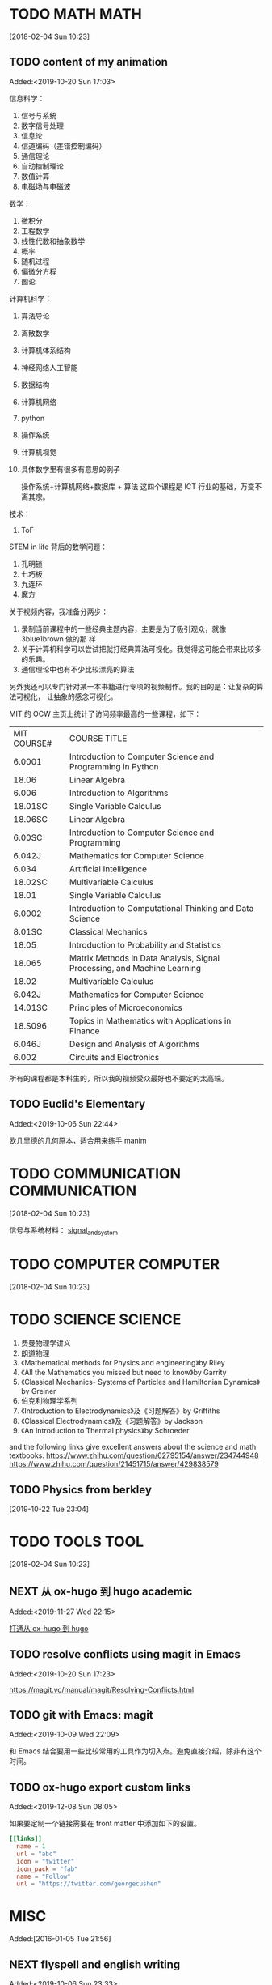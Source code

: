#+FILETAGS:WORK
#+PROPERTY: Effort_ALL 0 0:10 0:20 0:30 1:00 2:00 4:00 6:00 8:00
#+COLUMNS: %40ITEM(Task) %17Effort(Estimated Effort){:} %CLOCKSUM

* TODO MATH                                                               :MATH:
  :PROPERTIES:
  :ID:       834d2d31-aa5e-49d3-ba47-089e1916949b
  :END:
   [2018-02-04 Sun 10:23]


** TODO content of my animation
:LOGBOOK:
CLOCK: [2019-10-20 Sun 17:03]--[2019-10-20 Sun 17:06] =>  0:03
:END:
 Added:<2019-10-20 Sun 17:03>

 信息科学：
1. 信号与系统
2. 数字信号处理
3. 信息论
4. 信道编码（差错控制编码）
5. 通信理论
6. 自动控制理论
7. 数值计算
8. 电磁场与电磁波

数学：
1. 微积分
2. 工程数学
3. 线性代数和抽象数学
4. 概率
5. 随机过程
6. 偏微分方程
7. 图论

计算机科学：
1. 算法导论
2. 离散数学
3. 计算机体系结构
4. 神经网络人工智能
5. 数据结构
6. 计算机网络
7. python
8. 操作系统
9. 计算机视觉
10. 具体数学里有很多有意思的例子

 操作系统+计算机网络+数据库 + 算法 这四个课程是 ICT 行业的基础，万变不离其宗。

技术：
1. ToF

STEM in life 背后的数学问题：
1. 孔明锁
2. 七巧板
3. 九连环
4. 魔方

关于视频内容，我准备分两步：
1. 录制当前课程中的一些经典主题内容，主要是为了吸引观众，就像 3blue1brown 做的那
   样
2. 关于计算机科学可以尝试把就打经典算法可视化。我觉得这可能会带来比较多的乐趣。
3. 通信理论中也有不少比较漂亮的算法

另外我还可以专门针对某一本书籍进行专项的视频制作。我的目的是：让复杂的算法可视化，
让抽象的感念可视化。

MIT 的 OCW 主页上统计了访问频率最高的一些课程，如下：

| MIT COURSE# | COURSE TITLE                                                             |
| 6.0001      | Introduction to Computer Science and Programming in Python               |
| 18.06       | Linear Algebra                                                           |
| 6.006       | Introduction to Algorithms                                               |
| 18.01SC     | Single Variable Calculus                                                 |
| 18.06SC     | Linear Algebra                                                           |
| 6.00SC      | Introduction to Computer Science and Programming                         |
| 6.042J      | Mathematics for Computer Science                                         |
| 6.034       | Artificial Intelligence                                                  |
| 18.02SC     | Multivariable Calculus                                                   |
| 18.01       | Single Variable Calculus                                                 |
| 6.0002      | Introduction to Computational Thinking and Data Science                  |
| 8.01SC      | Classical Mechanics                                                      |
| 18.05       | Introduction to Probability and Statistics                               |
| 18.065      | Matrix Methods in Data Analysis, Signal Processing, and Machine Learning |
| 18.02       | Multivariable Calculus                                                   |
| 6.042J      | Mathematics for Computer Science                                         |
| 14.01SC     | Principles of Microeconomics                                             |
| 18.S096     | Topics in Mathematics with Applications in Finance                       |
| 6.046J      | Design and Analysis of Algorithms                                        |
| 6.002       | Circuits and Electronics                                                 |

所有的课程都是本科生的，所以我的视频受众最好也不要定的太高端。
** TODO Euclid's Elementary
:LOGBOOK:
CLOCK: [2019-10-06 Sun 22:44]--[2019-10-06 Sun 23:33] =>  0:49
:END:
Added:<2019-10-06 Sun 22:44>

欧几里德的几何原本，适合用来练手 manim
* TODO COMMUNICATION                                             :COMMUNICATION:
  :PROPERTIES:
  :ID:       9c6fca84-1b15-46f2-86e5-09e7e2e1a28e
  :END:
  [2018-02-04 Sun 10:23]

信号与系统材料：
[[file:///Users/chaolongzhang/Documents/signal_and_system/][signal_and_system]]


* TODO COMPUTER                                                       :COMPUTER:
  :PROPERTIES:
  :ID:       ca37c183-7418-4534-abf1-ad7fff3a87aa
  :END:
  [2018-02-04 Sun 10:23]

* TODO SCIENCE                                                         :SCIENCE:
  1. 费曼物理学讲义
  2. 朗道物理
  3. 《Mathematical methods for Physics and engineering》by Riley
  4. 《All the Mathematics you missed but need to know》by Garrity
  5. 《Classical Mechanics- Systems of Particles and Hamiltonian Dynamics》by Greiner
  6. 伯克利物理学系列
  7. 《Introduction to Electrodynamics》及《习题解答》by Griffiths
  8. 《Classical Electrodynamics》及《习题解答》by Jackson
  9. 《An Introduction to Thermal physics》by Schroeder

  and the following links give excellent answers about the science and math textbooks:
  https://www.zhihu.com/question/62795154/answer/234744948
  https://www.zhihu.com/question/21451715/answer/429838579


** TODO Physics from berkley
[2019-10-22 Tue 23:04]
* TODO TOOLS                                                              :TOOL:
  :PROPERTIES:
  :ID:       01c39ce7-b0d1-4406-a859-996de01cbe82
  :END:
  [2018-02-04 Sun 10:23]


** NEXT 从 ox-hugo 到 hugo academic
 Added:<2019-11-27 Wed 22:15>

[[file:~/Dropbox/zorg/Journal/20191006::*%E6%89%93%E9%80%9A%E4%BB%8E%20ox-hugo%20%E5%88%B0%20hugo][打通从 ox-hugo 到 hugo]]

** TODO resolve conflicts using magit in Emacs
 Added:<2019-10-20 Sun 17:23>

https://magit.vc/manual/magit/Resolving-Conflicts.html

** TODO git with Emacs: magit
 Added:<2019-10-09 Wed 22:09>

和 Emacs 结合要用一些比较常用的工具作为切入点。避免直接介绍，除非有这个时间。
** TODO ox-hugo export custom links
:LOGBOOK:
CLOCK: [2019-12-08 Sun 08:05]--[2019-12-08 Sun 08:19] =>  0:14
:END:
 Added:<2019-12-08 Sun 08:05>

如果要定制一个链接需要在 front matter 中添加如下的设置。

#+begin_src toml :front_matter_extra t
[[links]]
  name = 1
  url = "abc"
  icon = "twitter"
  icon_pack = "fab"
  name = "Follow"
  url = "https://twitter.com/georgecushen"
#+end_src
* MISC
  :PROPERTIES:
  :ID:       fe556f0a-eeee-418a-b5f8-f10b82884f4f
  :END:
  Added:[2016-01-05 Tue 21:56]

** NEXT flyspell and english writing
:LOGBOOK:
CLOCK: [2019-10-06 Sun 23:33]--[2019-10-06 Sun 23:34] =>  0:01
:END:
 Added:<2019-10-06 Sun 23:33>

powerthesaurus 是一个根据你输入的单词查询同义词的词典，而 emacs-powerthesaurus 是
Emacs 对该网站的一个接口。

这个插件提供了三个命令。

